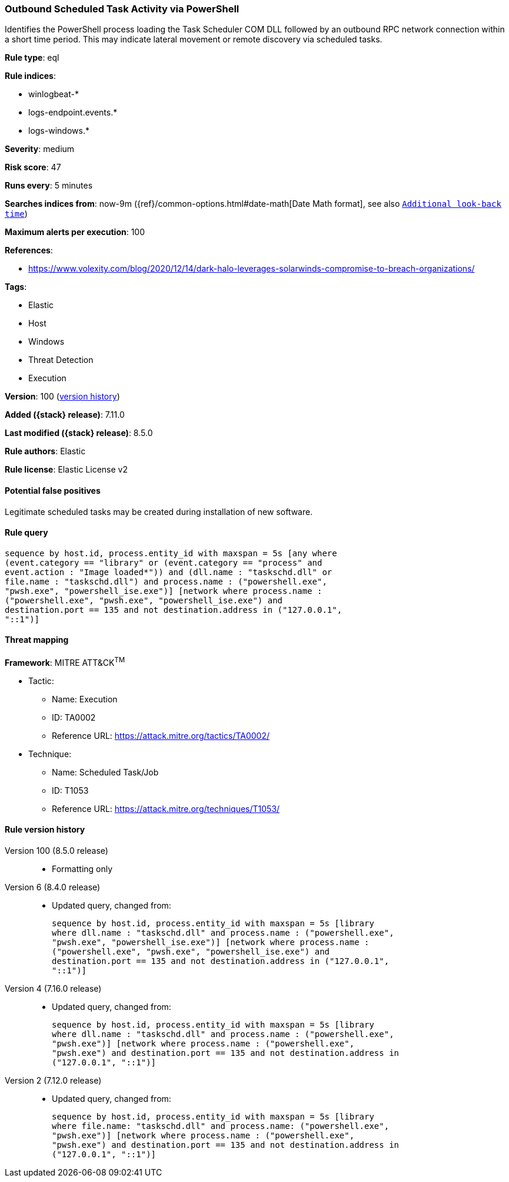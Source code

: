 [[outbound-scheduled-task-activity-via-powershell]]
=== Outbound Scheduled Task Activity via PowerShell

Identifies the PowerShell process loading the Task Scheduler COM DLL followed by an outbound RPC network connection within a short time period. This may indicate lateral movement or remote discovery via scheduled tasks.

*Rule type*: eql

*Rule indices*:

* winlogbeat-*
* logs-endpoint.events.*
* logs-windows.*

*Severity*: medium

*Risk score*: 47

*Runs every*: 5 minutes

*Searches indices from*: now-9m ({ref}/common-options.html#date-math[Date Math format], see also <<rule-schedule, `Additional look-back time`>>)

*Maximum alerts per execution*: 100

*References*:

* https://www.volexity.com/blog/2020/12/14/dark-halo-leverages-solarwinds-compromise-to-breach-organizations/

*Tags*:

* Elastic
* Host
* Windows
* Threat Detection
* Execution

*Version*: 100 (<<outbound-scheduled-task-activity-via-powershell-history, version history>>)

*Added ({stack} release)*: 7.11.0

*Last modified ({stack} release)*: 8.5.0

*Rule authors*: Elastic

*Rule license*: Elastic License v2

==== Potential false positives

Legitimate scheduled tasks may be created during installation of new software.

==== Rule query


[source,js]
----------------------------------
sequence by host.id, process.entity_id with maxspan = 5s [any where
(event.category == "library" or (event.category == "process" and
event.action : "Image loaded*")) and (dll.name : "taskschd.dll" or
file.name : "taskschd.dll") and process.name : ("powershell.exe",
"pwsh.exe", "powershell_ise.exe")] [network where process.name :
("powershell.exe", "pwsh.exe", "powershell_ise.exe") and
destination.port == 135 and not destination.address in ("127.0.0.1",
"::1")]
----------------------------------

==== Threat mapping

*Framework*: MITRE ATT&CK^TM^

* Tactic:
** Name: Execution
** ID: TA0002
** Reference URL: https://attack.mitre.org/tactics/TA0002/
* Technique:
** Name: Scheduled Task/Job
** ID: T1053
** Reference URL: https://attack.mitre.org/techniques/T1053/

[[outbound-scheduled-task-activity-via-powershell-history]]
==== Rule version history

Version 100 (8.5.0 release)::
* Formatting only

Version 6 (8.4.0 release)::
* Updated query, changed from:
+
[source, js]
----------------------------------
sequence by host.id, process.entity_id with maxspan = 5s [library
where dll.name : "taskschd.dll" and process.name : ("powershell.exe",
"pwsh.exe", "powershell_ise.exe")] [network where process.name :
("powershell.exe", "pwsh.exe", "powershell_ise.exe") and
destination.port == 135 and not destination.address in ("127.0.0.1",
"::1")]
----------------------------------

Version 4 (7.16.0 release)::
* Updated query, changed from:
+
[source, js]
----------------------------------
sequence by host.id, process.entity_id with maxspan = 5s [library
where dll.name : "taskschd.dll" and process.name : ("powershell.exe",
"pwsh.exe")] [network where process.name : ("powershell.exe",
"pwsh.exe") and destination.port == 135 and not destination.address in
("127.0.0.1", "::1")]
----------------------------------

Version 2 (7.12.0 release)::
* Updated query, changed from:
+
[source, js]
----------------------------------
sequence by host.id, process.entity_id with maxspan = 5s [library
where file.name: "taskschd.dll" and process.name: ("powershell.exe",
"pwsh.exe")] [network where process.name : ("powershell.exe",
"pwsh.exe") and destination.port == 135 and not destination.address in
("127.0.0.1", "::1")]
----------------------------------

